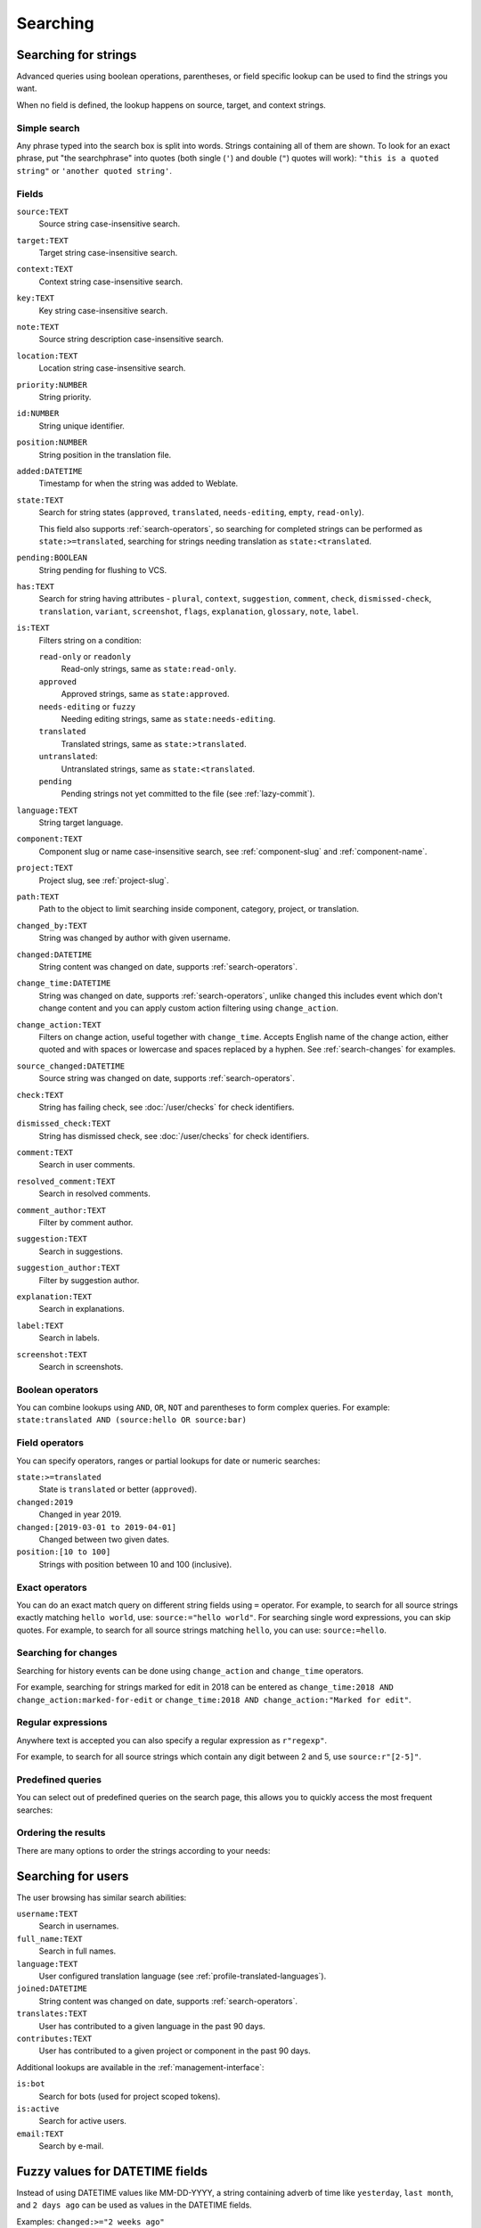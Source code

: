 .. _Searching :

Searching
=========

Searching for strings
+++++++++++++++++++++

Advanced queries using boolean operations, parentheses, or field specific lookup can be used to
find the strings you want.

When no field is defined, the lookup happens on source, target, and context strings.

.. image:: /screenshots/search.webp

Simple search
-------------

Any phrase typed into the search box is split into words. Strings containing all
of them are shown. To look for an exact phrase, put "the searchphrase" into
quotes (both single (``'``) and double (``"``) quotes will work): ``"this is a quoted
string"`` or ``'another quoted string'``.

Fields
------

``source:TEXT``
   Source string case-insensitive search.
``target:TEXT``
   Target string case-insensitive search.
``context:TEXT``
   Context string case-insensitive search.
``key:TEXT``
   Key string case-insensitive search.
``note:TEXT``
   Source string description case-insensitive search.
``location:TEXT``
   Location string case-insensitive search.
``priority:NUMBER``
   String priority.
``id:NUMBER``
   String unique identifier.
``position:NUMBER``
   String position in the translation file.
``added:DATETIME``
   Timestamp for when the string was added to Weblate.
``state:TEXT``
   Search for string states (``approved``, ``translated``, ``needs-editing``, ``empty``, ``read-only``).

   This field also supports :ref:`search-operators`, so searching for completed strings can be performed as ``state:>=translated``, searching for strings needing translation as ``state:<translated``.
``pending:BOOLEAN``
   String pending for flushing to VCS.
``has:TEXT``
   Search for string having attributes - ``plural``, ``context``, ``suggestion``, ``comment``, ``check``, ``dismissed-check``, ``translation``, ``variant``, ``screenshot``, ``flags``, ``explanation``, ``glossary``, ``note``, ``label``.
``is:TEXT``
   Filters string on a condition:

   ``read-only`` or ``readonly``
      Read-only strings, same as ``state:read-only``.
   ``approved``
      Approved strings, same as ``state:approved``.
   ``needs-editing`` or ``fuzzy``
      Needing editing strings, same as ``state:needs-editing``.
   ``translated``
      Translated strings, same as ``state:>translated``.
   ``untranslated``:
      Untranslated strings, same as ``state:<translated``.
   ``pending``
      Pending strings not yet committed to the file (see :ref:`lazy-commit`).
``language:TEXT``
   String target language.
``component:TEXT``
   Component slug or name case-insensitive search, see :ref:`component-slug` and :ref:`component-name`.
``project:TEXT``
   Project slug, see :ref:`project-slug`.
``path:TEXT``
   Path to the object to limit searching inside component, category, project, or translation.
``changed_by:TEXT``
   String was changed by author with given username.
``changed:DATETIME``
   String content was changed on date, supports :ref:`search-operators`.
``change_time:DATETIME``
   String was changed on date, supports :ref:`search-operators`, unlike
   ``changed`` this includes event which don't change content and you can apply
   custom action filtering using ``change_action``.
``change_action:TEXT``
   Filters on change action, useful together with ``change_time``. Accepts
   English name of the change action, either quoted and with spaces or
   lowercase and spaces replaced by a hyphen. See :ref:`search-changes` for
   examples.
``source_changed:DATETIME``
   Source string was changed on date, supports :ref:`search-operators`.
``check:TEXT``
   String has failing check, see :doc:`/user/checks` for check identifiers.
``dismissed_check:TEXT``
   String has dismissed check, see :doc:`/user/checks` for check identifiers.
``comment:TEXT``
   Search in user comments.
``resolved_comment:TEXT``
   Search in resolved comments.
``comment_author:TEXT``
   Filter by comment author.
``suggestion:TEXT``
   Search in suggestions.
``suggestion_author:TEXT``
   Filter by suggestion author.
``explanation:TEXT``
   Search in explanations.
``label:TEXT``
   Search in labels.
``screenshot:TEXT``
   Search in screenshots.

Boolean operators
-----------------

You can combine lookups using ``AND``, ``OR``, ``NOT`` and parentheses to
form complex queries. For example: ``state:translated AND (source:hello OR source:bar)``

.. _search-operators:

Field operators
---------------

You can specify operators, ranges or partial lookups for date or numeric searches:

``state:>=translated``
   State is ``translated`` or better (``approved``).
``changed:2019``
   Changed in year 2019.
``changed:[2019-03-01 to 2019-04-01]``
   Changed between two given dates.
``position:[10 to 100]``
   Strings with position between 10 and 100 (inclusive).

Exact operators
---------------

You can do an exact match query on different string fields using ``=`` operator. For example, to
search for all source strings exactly matching ``hello world``, use: ``source:="hello world"``.
For searching single word expressions, you can skip quotes. For example, to search for all source strings
matching ``hello``, you can use: ``source:=hello``.

.. _search-changes:

Searching for changes
---------------------

.. versionadded:: 4.4

Searching for history events can be done using ``change_action`` and
``change_time`` operators.

For example, searching for strings marked for edit in 2018 can be entered as
``change_time:2018 AND change_action:marked-for-edit`` or
``change_time:2018 AND change_action:"Marked for edit"``.


Regular expressions
-------------------

Anywhere text is accepted you can also specify a regular expression as ``r"regexp"``.

For example, to search for all source strings which contain any digit between 2
and 5, use ``source:r"[2-5]"``.

Predefined queries
------------------

You can select out of predefined queries on the search page, this allows you to quickly access the most frequent searches:

.. image:: /screenshots/query-dropdown.webp

Ordering the results
--------------------

There are many options to order the strings according to your needs:

.. image:: /screenshots/query-sort.webp


Searching for users
+++++++++++++++++++

.. versionadded:: 4.18

The user browsing has similar search abilities:

``username:TEXT``
   Search in usernames.
``full_name:TEXT``
   Search in full names.
``language:TEXT``
   User configured translation language (see :ref:`profile-translated-languages`).
``joined:DATETIME``
   String content was changed on date, supports :ref:`search-operators`.
``translates:TEXT``
   User has contributed to a given language in the past 90 days.
``contributes:TEXT``
   User has contributed to a given project or component in the past 90 days.

Additional lookups are available in the :ref:`management-interface`:

``is:bot``
   Search for bots (used for project scoped tokens).
``is:active``
   Search for active users.
``email:TEXT``
   Search by e-mail.


Fuzzy values for DATETIME fields
++++++++++++++++++++++++++++++++

Instead of using DATETIME values like MM-DD-YYYY, a string containing adverb
of time like ``yesterday``, ``last month``, and ``2 days ago`` can be used as
values in the DATETIME fields.

Examples:
``changed:>="2 weeks ago"``
    Returns strings that are changed 2 weeks ago from the current date and time.
``changed:>="yesterday"``
    Returns strings that are changed starting yesterday.
